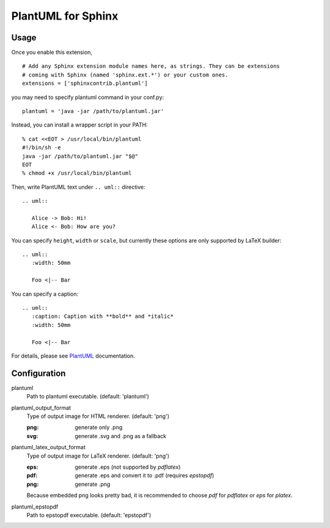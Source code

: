 PlantUML for Sphinx
===================

Usage
-----

Once you enable this extension,
::

    # Add any Sphinx extension module names here, as strings. They can be extensions
    # coming with Sphinx (named 'sphinx.ext.*') or your custom ones.
    extensions = ['sphinxcontrib.plantuml']

you may need to specify plantuml command in your conf.py::

    plantuml = 'java -jar /path/to/plantuml.jar'

Instead, you can install a wrapper script in your PATH::

    % cat <<EOT > /usr/local/bin/plantuml
    #!/bin/sh -e
    java -jar /path/to/plantuml.jar "$@"
    EOT
    % chmod +x /usr/local/bin/plantuml

Then, write PlantUML text under ``.. uml::`` directive::

    .. uml::

       Alice -> Bob: Hi!
       Alice <- Bob: How are you?

You can specify ``height``, ``width`` or ``scale``, but currently these
options are only supported by LaTeX builder::

    .. uml::
       :width: 50mm

       Foo <|-- Bar

You can specify a caption::

    .. uml::
       :caption: Caption with **bold** and *italic*
       :width: 50mm

       Foo <|-- Bar

For details, please see PlantUML_ documentation.

.. _PlantUML: http://plantuml.sourceforge.net/

Configuration
-------------

plantuml
  Path to plantuml executable. (default: 'plantuml')

plantuml_output_format
  Type of output image for HTML renderer. (default: 'png')

  :png: generate only .png
  :svg: generate .svg and .png as a fallback

plantuml_latex_output_format
  Type of output image for LaTeX renderer. (default: 'png')

  :eps: generate .eps (not supported by `pdflatex`)
  :pdf: generate .eps and convert it to .pdf (requires `epstopdf`)
  :png: generate .png

  Because embedded png looks pretty bad, it is recommended to choose `pdf`
  for `pdflatex` or `eps` for `platex`.

plantuml_epstopdf
  Path to epstopdf executable. (default: 'epstopdf')
